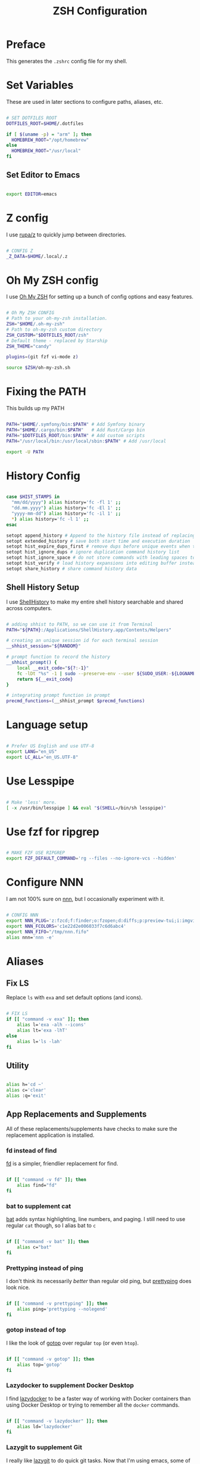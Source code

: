 #+title: ZSH Configuration
#+property: header-args sh :tangle .zshrc

* Preface

This generates the =.zshrc= config file for my shell.


* Set Variables

These are used in later sections to configure paths, aliases, etc.

#+begin_src sh 

  # SET DOTFILES ROOT
  DOTFILES_ROOT=$HOME/.dotfiles

  if [ $(uname -p) = "arm" ]; then
    HOMEBREW_ROOT="/opt/homebrew"
  else
    HOMEBREW_ROOT="/usr/local"
  fi

#+end_src

** Set Editor to Emacs

#+begin_src sh

export EDITOR=emacs

#+end_src

* Z config

I use [[https://github.com/rupa/z/][rupa/z]] to quickly jump between directories.

#+begin_src sh

# CONFIG Z
_Z_DATA=$HOME/.local/.z

#+end_src

* Oh My ZSH config

I use [[https://ohmyz.sh/][Oh My ZSH]] for setting up a bunch of config options and easy features.

#+begin_src sh

  # Oh My ZSH CONFIG
  # Path to your oh-my-zsh installation.
  ZSH="$HOME/.oh-my-zsh"
  # Path to oh-my-zsh custom directory
  ZSH_CUSTOM="$DOTFILES_ROOT/zsh"
  # Default theme - replaced by Starship
  ZSH_THEME="candy"

  plugins=(git fzf vi-mode z)

  source $ZSH/oh-my-zsh.sh

#+end_src

* Fixing the PATH

This builds up my PATH

#+begin_src sh

  PATH="$HOME/.symfony/bin:$PATH" # Add Symfony binary
  PATH="$HOME/.cargo/bin:$PATH"   # Add Rust/Cargo bin
  PATH="$DOTFILES_ROOT/bin:$PATH" # Add custom scripts
  PATH="/usr/local/bin:/usr/local/sbin:$PATH" # Add /usr/local

  export -U PATH

#+end_src

* History Config

#+begin_src sh

  case $HIST_STAMPS in
    "mm/dd/yyyy") alias history='fc -fl 1' ;;
    "dd.mm.yyyy") alias history='fc -El 1' ;;
    "yyyy-mm-dd") alias history='fc -il 1' ;;
    ,*) alias history='fc -l 1' ;;
  esac

  setopt append_history # Append to the history file instead of replacing it
  setopt extended_history # save both start time and execution duration
  setopt hist_expire_dups_first # remove dups before unique events when trimmming history
  setopt hist_ignore_dups # ignore duplication command history list
  setopt hist_ignore_space # do not store commands with leading spaces to history
  setopt hist_verify # load history expansions into editing buffer instead of executing them directly
  setopt share_history # share command history data

#+end_src

** Shell History Setup

I use [[https://loshadki.app/shellhistory/][ShellHistory]] to make my entire shell history searchable and shared across computers.

#+begin_src sh

  # adding shhist to PATH, so we can use it from Terminal
  PATH="${PATH}:/Applications/ShellHistory.app/Contents/Helpers"

  # creating an unique session id for each terminal session
  __shhist_session="${RANDOM}"

  # prompt function to record the history
  __shhist_prompt() {
      local __exit_code="${?:-1}"
      fc -lDt "%s" -1 | sudo --preserve-env --user ${SUDO_USER:-${LOGNAME}} shhist insert --session ${TERM_SESSION_ID:-${__shhist_session}} --username ${LOGNAME} --hostname $(hostname) --exit-code ${__exit_code}
      return ${__exit_code}
  }

  # integrating prompt function in prompt
  precmd_functions=(__shhist_prompt $precmd_functions)

#+end_src

* Language setup

#+begin_src sh

  # Prefer US English and use UTF-8
  export LANG="en_US"
  export LC_ALL="en_US.UTF-8"

#+end_src

* Use Lesspipe

#+begin_src sh

  # Make 'less' more.
  [ -x /usr/bin/lesspipe ] && eval "$(SHELL=/bin/sh lesspipe)"

#+end_src

* Use fzf for ripgrep

#+begin_src sh

  # MAKE FZF USE RIPGREP
  export FZF_DEFAULT_COMMAND='rg --files --no-ignore-vcs --hidden'

#+end_src

* Configure NNN

I am not 100% sure on [[https://github.com/jarun/nnn][nnn]], but I occasionally experiment with it.

#+begin_src sh

  # CONFIG NNN
  export NNN_PLUG='z:fzcd;f:finder;o:fzopen;d:diffs;p:preview-tui;i:imgview'
  export NNN_FCOLORS='c1e22d2e006033f7c6d6abc4'
  export NNN_FIFO="/tmp/nnn.fifo"
  alias nnn='nnn -e'

#+end_src

* Aliases

** Fix LS

Replace =ls= with =exa= and set default options (and icons).

#+begin_src sh

  # FIX LS
  if [[ "command -v exa" ]]; then
      alias l='exa -alh --icons'
      alias lt='exa -lhT'
  else
      alias l='ls -lah'
  fi

#+end_src

** Utility

#+begin_src sh

  alias h='cd ~'
  alias c='clear'
  alias :q='exit'

#+end_src

** App Replacements and Supplements

All of these replacements/supplements have checks to make sure the replacement application is installed.

*** fd instead of find

[[https://github.com/sharkdp/fd][fd]] is a simpler, friendlier replacement for find.

#+begin_src sh

  if [[ "command -v fd" ]]; then
      alias find="fd"
  fi

#+end_src

*** bat to supplement cat

[[https://github.com/sharkdp/bat][bat]] adds syntax highlighting, line numbers, and paging. I still need to use regular =cat= though, so I alias bat to =c=

#+begin_src sh

  if [[ "command -v bat" ]]; then
      alias c="bat"
  fi

#+end_src

*** Prettyping instead of ping

I don't think its necessarily /better/ than regular old ping, but [[https://github.com/denilsonsa/prettyping][prettyping]] does look nice.

#+begin_src sh

  if [[ "command -v prettyping" ]]; then
      alias ping='prettyping --nolegend'
  fi

#+end_src

*** gotop instead of top

I like the look of [[https://github.com/xxxserxxx/gotop][gotop]] over regular =top= (or even =htop=).

#+begin_src sh

  if [[ "command -v gotop" ]]; then
      alias top='gotop'
  fi

#+end_src

*** Lazydocker to supplement Docker Desktop

I find [[https://github.com/jesseduffield/lazydocker][lazydocker]] to be a faster way of working with Docker containers than using Docker Desktop or trying to remember all the =docker= commands.

#+begin_src sh

  if [[ "command -v lazydocker" ]]; then
      alias ld='lazydocker'
  fi

#+end_src

*** Lazygit to supplement Git

I really like [[https://github.com/jesseduffield/lazygit][lazygit]] to do quick git tasks. Now that I'm using emacs, some of lazygit's usefullness may be replaced by magit, but that's a long way off.

#+begin_src sh

  if [[ "command -v lazygit" ]]; then
      alias gg='lazygit'
  fi

#+end_src

*** SSH in Kitty terminal

When using Kitty terminal, [[https://sw.kovidgoyal.net/kitty/faq/?highlight=ssh#i-get-errors-about-the-terminal-being-unknown-or-opening-the-terminal-failing-when-sshing-into-a-different-computer][you need to use the SSH kitten (module)]] or you have all kinds of problems when SSH'd into another computer.

#+begin_src sh

  if [[ $TERM = "xterm-kitty" ]]; then
      alias ssh="kitty +kitten ssh"
  fi

#+end_src

** Git

#+begin_src sh

  alias g='git'
  function gc() { git checkout "${@:-master}"; } # Checkout master by default
  alias gco='gc'
  alias gst='git status'
  alias gca='git commit -v -a'
  alias gpo='git push origin'
  alias gpom='git push origin main'

#+end_src

** PHP & Symfony

#+begin_src sh

  alias sf=symfony
  alias sfc='symfony console'
  alias sfs='symfony serve'
  alias sfdr="sf doctrine:schema:drop --full-database --force -n && rm -rf /dev/shm/app && sf doctrine:migrations:migrate -n && sf doctrine:fixtures:load -n"
  alias sfcc="rm -rf /dev/shm/app && sf cache:clear"

#+end_src

** Fun

#+begin_src sh

  alias dadjoke="curl -H \"Accept: text/plain\" https://icanhazdadjoke.com/; echo"
  alias weather="curl wttr.in"

#+end_src

** Docker Compose

#+begin_src sh

  alias dcom='docker run --rm --interactive --tty --volume `pwd`:/app odev/composer'
  alias dcomi='docker run --rm --interactive --tty --volume `pwd`:/app odev/composer --ignore-platform-reqs'
  alias dnpm='docker run --rm --interactive --tty -v `pwd`:/usr/src/app -w /usr/src/app odev/node npm'
  alias dnpx='docker run --rm --interactive --tty -v `pwd`:/usr/src/app -w /usr/src/app odev/node npx'
  alias dsc='docker-compose exec php bin/console'
  alias dce='docker-compose exec'

#+end_src

** macOS utilities

#+begin_src sh

  # Trim new lines and copy to clipboard
  alias pbc="tr -d '\n' | pbcopy"

  # Flush Directory Service cache
  alias flushdns="dscacheutil -flushcache"

  # `o` with no arguments opens current directory
  # otherwise opens the given location
  function o() {
    if [ $# -eq 0 ]; then
      open .
    else
      open "$@"
    fi
  }
#+end_src

** YouTube-dl

#+begin_src sh

  alias yt=youtube-dl

#+end_src

* Starship Prompt setup

#+begin_src sh

  export STARSHIP_CONFIG=$HOME/.config/starship/starship.toml
  eval "$(starship init zsh)"

#+end_src

* ZSH Syntax Highlighting and Substring Search

#+begin_src sh

  source $HOMEBREW_ROOT/share/zsh-syntax-highlighting/zsh-syntax-highlighting.zsh
  source $HOMEBREW_ROOT/share/zsh-history-substring-search/zsh-history-substring-search.zsh

#+end_src
